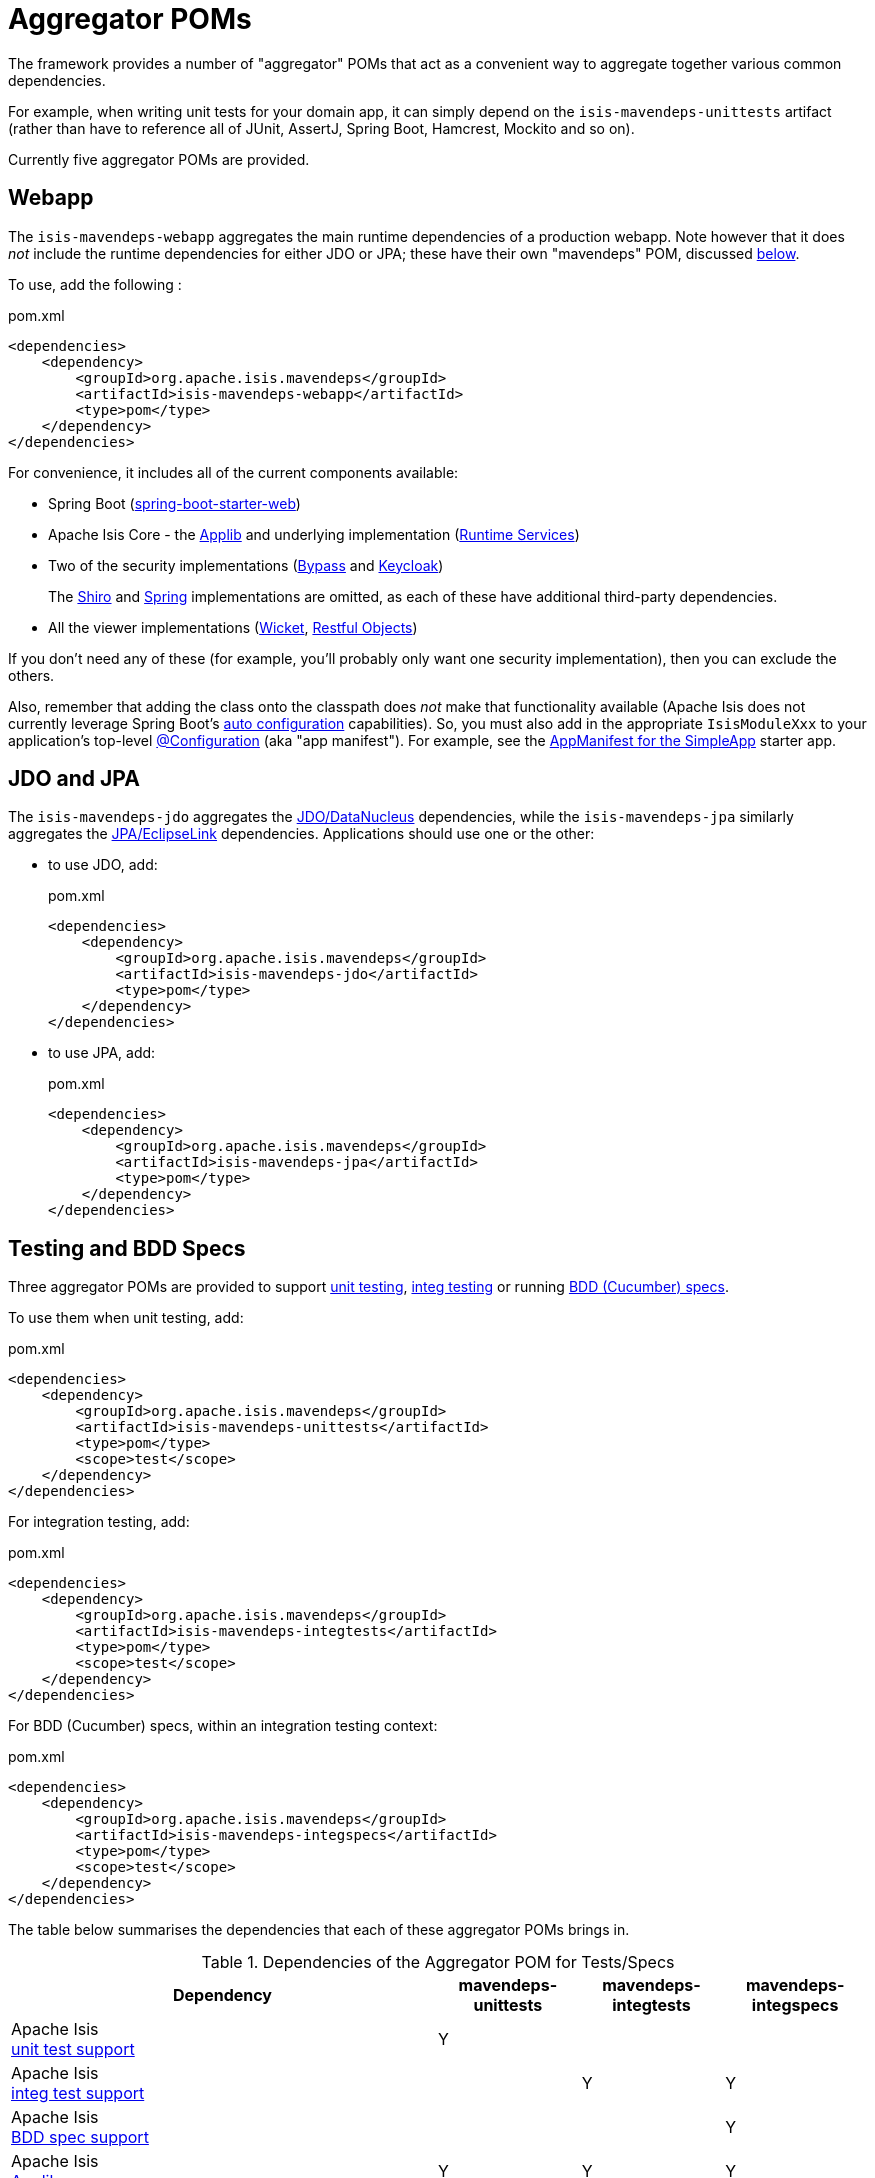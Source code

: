 = Aggregator POMs

:Notice: Licensed to the Apache Software Foundation (ASF) under one or more contributor license agreements. See the NOTICE file distributed with this work for additional information regarding copyright ownership. The ASF licenses this file to you under the Apache License, Version 2.0 (the "License"); you may not use this file except in compliance with the License. You may obtain a copy of the License at. http://www.apache.org/licenses/LICENSE-2.0 . Unless required by applicable law or agreed to in writing, software distributed under the License is distributed on an "AS IS" BASIS, WITHOUT WARRANTIES OR  CONDITIONS OF ANY KIND, either express or implied. See the License for the specific language governing permissions and limitations under the License.

The framework provides a number of "aggregator" POMs that act as a convenient way to aggregate together various common dependencies.

For example, when writing unit tests for your domain app, it can simply depend on the `isis-mavendeps-unittests` artifact (rather than have to reference all of JUnit, AssertJ, Spring Boot, Hamcrest, Mockito and so on).

Currently five aggregator POMs are provided.

== Webapp

The `isis-mavendeps-webapp` aggregates the main runtime dependencies of a production webapp.
Note however that it does _not_ include the runtime dependencies for either JDO or JPA; these have their own "mavendeps" POM, discussed xref:#jdo-and-jpa[below].

To use, add the following :

[source,xml]
.pom.xml
----
<dependencies>
    <dependency>
        <groupId>org.apache.isis.mavendeps</groupId>
        <artifactId>isis-mavendeps-webapp</artifactId>
        <type>pom</type>
    </dependency>
</dependencies>
----

For convenience, it includes all of the current components available:

* Spring Boot (link:https://docs.spring.io/spring-boot/docs/current/reference/html/getting-started.html#getting-started-first-application-dependencies[spring-boot-starter-web])

* Apache Isis Core - the xref:refguide:ROOT:about.adoc[Applib] and underlying implementation (xref:core:runtime-services:about.adoc[Runtime Services])

* Two of the security implementations (xref:security:bypass:about.adoc[Bypass] and  xref:security:keycloak:about.adoc[Keycloak])
+
The xref:security:shiro:about.adoc[Shiro] and xref:security:spring:about.adoc[Spring] implementations are omitted, as each of these have additional third-party dependencies.

* All the viewer implementations (xref:vw:ROOT:about.adoc[Wicket], xref:vro:ROOT:about.adoc[Restful Objects])

// doesn't seem to include these...
//* All the persistence implementations (xref:pjdo:ROOT:about.adoc[JDO/DataNucleus], xref:pjpa:ROOT:about.adoc[JPA/EclipseLink])

If you don't need any of these (for example, you'll probably only want one security implementation), then you can exclude the others.

Also, remember that adding the class onto the classpath does _not_ make that functionality available (Apache Isis does not currently leverage Spring Boot's link:https://docs.spring.io/spring-boot/docs/current/reference/html/using-spring-boot.html#using-boot-auto-configuration[auto configuration] capabilities).
So, you must also add in the appropriate `IsisModuleXxx` to your application's top-level link:https://docs.spring.io/spring-framework/docs/current/javadoc-api/org/springframework/context/annotation/Configuration.html[@Configuration] (aka "app manifest").
For example, see the xref:docs:starters:simpleapp.adoc#appmanifest[AppManifest for the SimpleApp] starter app.


[#jdo-and-jpa]
== JDO and JPA

The `isis-mavendeps-jdo` aggregates the xref:pjdo:ROOT:about.adoc[JDO/DataNucleus] dependencies, while the `isis-mavendeps-jpa` similarly aggregates the xref:pjpa:ROOT:about.adoc[JPA/EclipseLink] dependencies.
Applications should use one or the other:

* to use JDO, add:
+
[source,xml]
.pom.xml
----
<dependencies>
    <dependency>
        <groupId>org.apache.isis.mavendeps</groupId>
        <artifactId>isis-mavendeps-jdo</artifactId>
        <type>pom</type>
    </dependency>
</dependencies>
----

* to use JPA, add:
+
[source,xml]
.pom.xml
----
<dependencies>
    <dependency>
        <groupId>org.apache.isis.mavendeps</groupId>
        <artifactId>isis-mavendeps-jpa</artifactId>
        <type>pom</type>
    </dependency>
</dependencies>
----

== Testing and BDD Specs

Three aggregator POMs are provided to support  xref:testing:unittestsupport:about.adoc[unit testing], xref:testing:integtestsupport:about.adoc[integ testing] or running xref:testing:specsupport:about.adoc[BDD (Cucumber) specs].

To use them when unit testing, add:

[source,xml]
.pom.xml
----
<dependencies>
    <dependency>
        <groupId>org.apache.isis.mavendeps</groupId>
        <artifactId>isis-mavendeps-unittests</artifactId>
        <type>pom</type>
        <scope>test</scope>
    </dependency>
</dependencies>
----

For integration testing, add:

[source,xml]
.pom.xml
----
<dependencies>
    <dependency>
        <groupId>org.apache.isis.mavendeps</groupId>
        <artifactId>isis-mavendeps-integtests</artifactId>
        <type>pom</type>
        <scope>test</scope>
    </dependency>
</dependencies>
----

For BDD (Cucumber) specs, within an integration testing context:

[source,xml]
.pom.xml
----
<dependencies>
    <dependency>
        <groupId>org.apache.isis.mavendeps</groupId>
        <artifactId>isis-mavendeps-integspecs</artifactId>
        <type>pom</type>
        <scope>test</scope>
    </dependency>
</dependencies>
----

The table below summarises the dependencies that each of these aggregator POMs brings in.

.Dependencies of the Aggregator POM for Tests/Specs
[cols="3a,^1a,^1a,^1a", options="header"]
|===

| Dependency
| mavendeps-
unittests
| mavendeps-
integtests
| mavendeps-
integspecs


|Apache Isis +
xref:testing:unittestsupport:about.adoc[unit test support] +
| Y |  |

|Apache Isis +
xref:testing:integtestsupport:about.adoc[integ test support] +
|   | Y | Y

|Apache Isis +
xref:testing:specsupport:about.adoc[BDD spec support] +
|   |   | Y

| Apache Isis +
xref:refguide:ROOT:about.adoc[Applib]
| Y | Y | Y

| Apache Isis +
xref:security:bypass:about.adoc[Bypass] security
|   | Y | Y

| Apache Isis +
xref:testing:fakedata:about.adoc[Fake Data]
| Y | Y | Y

|Apache Isis +
xref:testing:fixtures:about.adoc[Fixture Scripts]
|   | Y | Y

| link:https://junit.org/junit5/docs/current/user-guide/[JUnit 5 "jupiter"]
| Y | Y | Y

| link:https://junit.org/junit5/docs/current/user-guide/#migrating-from-junit4[JUnit 5 "vintage"]
| Y |   |

| link:https://docs.spring.io/spring-boot/docs/current/reference/html/spring-boot-features.html#boot-features-testing[Spring Boot Test]
| Y | Y | Y

| link:http://hamcrest.org/JavaHamcrest/[Hamcrest] (core + library)
| Y | Y | Y

| link:https://joel-costigliola.github.io/assertj/[AssertJ]
| Y | Y | Y

| link:https://site.mockito.org/[Mockito]
| Y | Y | Y

| link:http://jmock.org/[JMock]
| Y |   |

| link:https://github.com/approvals/ApprovalTests.Java[Approval tests]
| Y | Y | Y

| link:http://picocontainer.com/[PicoContainer] +
(for JMock2 extensions)
| Y |   |

| link:https://github.com/google/guava/wiki[Google's Guava]
| Y |   |

| link:http://hsqldb.org[HSQLDB]
|   | Y | Y

| link:https://www.h2database.com[H2 Database]
|   | Y | Y

|===



== jdk11

While Apache Isis v2 will run happily on Java 8, it is of course also possible to it on later versions.

However, between Java 8 and Java 11 a number of packages related to JavaEE were removed from the JRE, but these packages are used by the framework, specifically

* JAX-WS packages (`javax.jws`, `javax.jws.soap`, `javax.xml.soap`, and `javax.xml.ws.*`)
* JAXB packages (`javax.xml.bind.*`)

So, if you _do_ want to run your Apache Isis application on Java 11 or later, then these dependencies need to be added in.


All you need to do is include this dependency in the webapp module:

To use, add the following :

[source,xml]
.pom.xml
----
<dependencies>
    <dependency>
        <groupId>org.apache.isis.mavendeps</groupId>
        <artifactId>isis-mavendeps-jdk11</artifactId>
        <type>pom</type>
    </dependency>
</dependencies>
----

If you are running on JDK11, then this will activate a profile to bring in the missing packages.
Otherwise it will be ignored.

For more on this topic, see:

* link:https://www.oracle.com/technetwork/java/javase/11-relnote-issues-5012449.html#JDK-8190378[JDK11 release notes]
* link:http://openjdk.java.net/jeps/320[JEP 320] under which the packages were removed (also includes notes on replacements)
* link:https://blog.codefx.org/java/java-11-migration-guide/#Removal-Of-Java-EE-Modules[this blog post] on how to fix it
* link:https://stackoverflow.com/questions/48204141/replacements-for-deprecated-jpms-modules-with-java-ee-apis/48204154#48204154[this SO answer] on how to fix it
